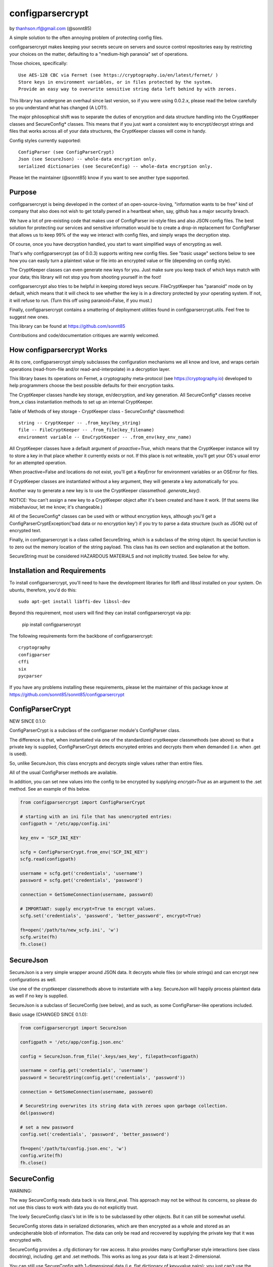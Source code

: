 ************
configparsercrypt
************

by thanhson.rf@gmail.com (@sonnt85)

A simple solution to the often annoying problem of protecting config files.

configparsercrypt makes keeping your secrets secure on servers and source control 
repositories easy by restricting your choices on the matter, defaulting to 
a "medium-high paranoia" set of operations.

Those choices, specifically::

   Use AES-128 CBC via Fernet (see https://cryptography.io/en/latest/fernet/ )
   Store keys in environment variables, or in files protected by the system.
   Provide an easy way to overwrite sensitive string data left behind by with zeroes.

This library has undergone an overhaul since last version, so if you were using 0.0.2.x,
please read the below carefully so you understand what has changed (A LOT!).

The major philosophical shift was to separate the duties of encryption and data 
structure handling into the CryptKeeper classes and SecureConfig* classes. This means 
that if you just want a consistent way to encrypt/decrypt strings and files that works
across all of your data structures, the CryptKeeper classes will come in handy.

Config styles currently supported::

    ConfigParser (see ConfigParserCrypt)
    Json (see SecureJson) -- whole-data encryption only.
    serialized dictionaries (see SecureConfig) -- whole-data encryption only.

Please let the maintainer (@sonnt85) know if you want to see another type supported.

Purpose
-------

configparsercrypt is being developed in the context of an open-source-loving,
"information wants to be free" kind of company that also does not wish to 
get totally pwned in a heartbeat when, say, github has a major security
breach. 

We have a lot of pre-existing code that makes use of ConfigParser ini-style
files and also JSON config files. The best solution for protecting our 
services and sensitive information would be to create a drop-in replacement
for ConfigParser that allows us to keep 99% of the way we interact with
config files, and simply wraps the decryption step.

Of course, once you have decryption handled, you start to want simplified 
ways of encrypting as well.

That's why configparsercrypt (as of 0.0.3) supports writing new config files.
See "basic usage" sections below to see how you can easily turn a plaintext
value or file into an encrypted value or file (depending on config style).

The CryptKeeper classes can even generate new keys for you.  Just make sure 
you keep track of which keys match with your data; this library will not stop
you from shooting yourself in the foot!

configparsercrypt also tries to be helpful in keeping stored keys secure. FileCryptKeeper
has "paranoid" mode on by default, which means that it will check to see whether the
key is in a directory protected by your operating system. If not, it will refuse to
run.  (Turn this off using paranoid=False, if you must.)

Finally, configparsercrypt contains a smattering of deployment utilities found in 
configparsercrypt.utils.  Feel free to suggest new ones.

This library can be found at https://github.com/sonnt85 

Contributions and code/documentation critiques are warmly welcomed.


How configparsercrypt Works
----------------------

At its core, configparsercrypt simply subclasses the configuration mechanisms we 
all know and love, and wraps certain operations (read-from-file and/or 
read-and-interpolate) in a decryption layer.

This library bases its operations on Fernet, a cryptography meta-protocol (see
https://cryptography.io) developed to help programmers choose the best possible
defaults for their encryption tasks.

The CryptKeeper classes handle key storage, en/decryption, and key generation.
All SecureConfig* classes receive from_x class instantiation methods to set up
an internal CryptKeeper. 

Table of Methods of key storage - CryptKeeper class - SecureConfig* classmethod:: 

    string -- CryptKeeper -- .from_key(key_string)
    file -- FileCryptKeeper -- .from_file(key_filename)
    environment variable -- EnvCryptKeeper -- .from_env(key_env_name)

All CryptKeeper classes have a default argument of `proactive=True`, which means
that the CryptKeeper instance will try to store a key in that place whether it
currently exists or not.  If this place is not writeable, you'll get your OS's usual
error for an attempted operation.

When proactive=False and locations do not exist, you'll get a KeyError for environment
variables or an OSError for files.

If CryptKeeper classes are instantiated without a key argument, they will generate
a key automatically for you. 

Another way to generate a new key is to use the CryptKeeper classmethod `.generate_key()`.

NOTICE:  You can't assign a new key to a CryptKeeper object after it's been created and
have it work. (If that seems like misbehaviour, let me know; it's changeable.)

All of the SecureConfig* classes can be used with or without encryption keys,
although you'll get a ConfigParserCryptException('bad data or no encryption key') if
you try to parse a data structure (such as JSON) out of encrypted text.

Finally, in configparsercrypt is a class called SecureString, which is a subclass of the
string object. Its special function is to zero out the memory location of the string
payload. This class has its own section and explanation at the bottom.

SecureString must be considered HAZARDOUS MATERIALS and not implicitly trusted.
See below for why.



Installation and Requirements
-----------------------------

To install configparsercrypt, you'll need to have the development libraries for libffi
and libssl installed on your system.  On ubuntu, therefore, you'd do this::

   sudo apt-get install libffi-dev libssl-dev

Beyond this requirement, most users will find they can install configparsercrypt via pip:

   pip install configparsercrypt 

The following requirements form the backbone of configparsercrypt::

   cryptography
   configparser
   cffi
   six
   pycparser

If you have any problems installing these requirements, please let the 
maintainer of this package know at https://github.com/sonnt85/sonnt85/configparsercrypt

ConfigParserCrypt
------------------

NEW SINCE 0.1.0:

ConfigParserCrypt is a subclass of the configparser module's ConfigParser class.

The difference is that, when instantiated via one of the standardized cryptkeeper 
classmethods (see above) so that a private key is supplied, ConfigParserCrypt
detects encrypted entries and decrypts them when demanded (i.e. when .get is used).

So, unlike SecureJson, this class encrypts and decrypts single values rather than
entire files.

All of the usual ConfigParser methods are available.

In addition, you can set new values into the config to be encrypted by supplying
`encrypt=True` as an argument to the .set method. See an example of this below.


.. code-block:: python

    from configparsercrypt import ConfigParserCrypt

    # starting with an ini file that has unencrypted entries:
    configpath = '/etc/app/config.ini'

    key_env = 'SCP_INI_KEY'

    scfg = ConfigParserCrypt.from_env('SCP_INI_KEY')
    scfg.read(configpath)

    username = scfg.get('credentials', 'username')
    password = scfg.get('credentials', 'password')
        
    connection = GetSomeConnection(username, password)

    # IMPORTANT: supply encrypt=True to encrypt values.
    scfg.set('credentials', 'password', 'better_password', encrypt=True)
    
    fh=open('/path/to/new_scfp.ini', 'w')
    scfg.write(fh)
    fh.close()


SecureJson
----------

SecureJson is a very simple wrapper around JSON data. It decrypts whole files
(or whole strings) and can encrypt new configurations as well.

Use one of the cryptkeeper classmethods above to instantiate with a key. SecureJson will 
happily process plaintext data as well if no key is supplied.

SecureJson is a subclass of SecureConfig (see below), and as such, as some
ConfigParser-like operations included.


Basic usage (CHANGED SINCE 0.1.0):

.. code-block:: python

    from configparsercrypt import SecureJson

    configpath = '/etc/app/config.json.enc'

    config = SecureJson.from_file('.keys/aes_key', filepath=configpath)

    username = config.get('credentials', 'username')
    password = SecureString(config.get('credentials', 'password'))

    connection = GetSomeConnection(username, password)

    # SecureString overwrites its string data with zeroes upon garbage collection.
    del(password)
    
    # set a new password 
    config.set('credentials', 'password', 'better_password')
    
    fh=open('/path/to/config.json.enc', 'w')
    config.write(fh)
    fh.close()



SecureConfig
------------

WARNING: 

The way SecureConfig reads data back is via literal_eval. This approach may not
be without its concerns, so please do not use this class to work with data you 
do not explicitly trust.

The lowly SecureConfig class's lot in life is to be subclassed by other objects.
But it can still be somewhat useful.

SecureConfig stores data in serialized dictionaries, which are then encrypted
as a whole and stored as an undecipherable blob of information. The data can only
be read and recovered by supplying the private key that it was encrypted with.

SecureConfig provides a .cfg dictionary for raw access.  It also provides many ConfigParser
style interactions (see class docstring), including .get and .set methods.  This works as
long as your data is at least 2-dimensional.  

You can still use SecureConfig with 1-dimensional data (i.e. flat dictionary of key=value
pairs); you just can't use the ConfigParser style interactions. 

Below is demonstrated the non-ConfigParser style of interacting with SecureConfig data.

Basic Usage (CHANGED SINCE 0.1.0):

.. code-block:: python

    from configparsercrypt import SecureConfig

    config = SecureConfig.from_file('.keys/aes_key', filepath='/path/to/serialized.enc')

    cfg = config.cfg

    username = cfg['username']
    password = cfg['password']

    connection = GetSomeConnection(username, password)


SecureString
------------

"RAM security is haaaard" --Noah Kantrowitz, https://twitter.com/kantrn/status/461654722558963712

SecureString is a subclass of the string object with one modification: when deleted
and garbage-collected by python, or when its .burn() function is called, which 
explicitly zeroes out the data.

Now this documentation must spend due time convincing you why it is not "secure".

Python generally tries to create references to 'payload' data in memory rather than
copy payloads whenever possible, but in those and other scenarios, you may wind up
having string data copied into other locations, and SecureString won't have any idea.

In a "tight" scenario, e.g. where SecureString could be used to receive the `password` 
and then immediately be "burned after reading", SecureString can be trusted to zero
out the string data completely.  Outside of these strict scenarios, a number of 
circumstances will create copies of your sensitive data in memory, such as 
concatenation of strings and use of the comparison operator on strings held in lists. 

You must also keep in mind that, even if you del(secure_string) and explicitly
run gc.collect(), your string will still be in memory if there are still references
to that string lying around in other objects.

Also, if your python program does not complete gracefully, garbage collection may
not run completely or at all, so SecureString memory will not be wiped.  If you want
to insert gc.collect() statements to proactively scrape these strings, that is an
option, but there can be performance drawbacks to aggressively running garbage 
collection operations.

Finally, different python interpreters handle memory differently, and SecureConfig 
hasn't yet been tested on more than just the standard python interpreter and the
ipython interpreter.

Given the above, SecureString cannot at this time be implicity trusted as
"secure", since so much depends upon how it's used.


Future
------

Planned features include::

- more automated-deployment-oriented utils
- asymmetric key deployments (e.g. RSA public key encryption)


CONTACT
-------

Look for @sonnt85 on github if you're interested and would like to contribute!
Comments, critiques, and bug reports warmly welcomed.  Pull requests encouraged.

--thanhson.rf@gmail.com, spring 2014.

